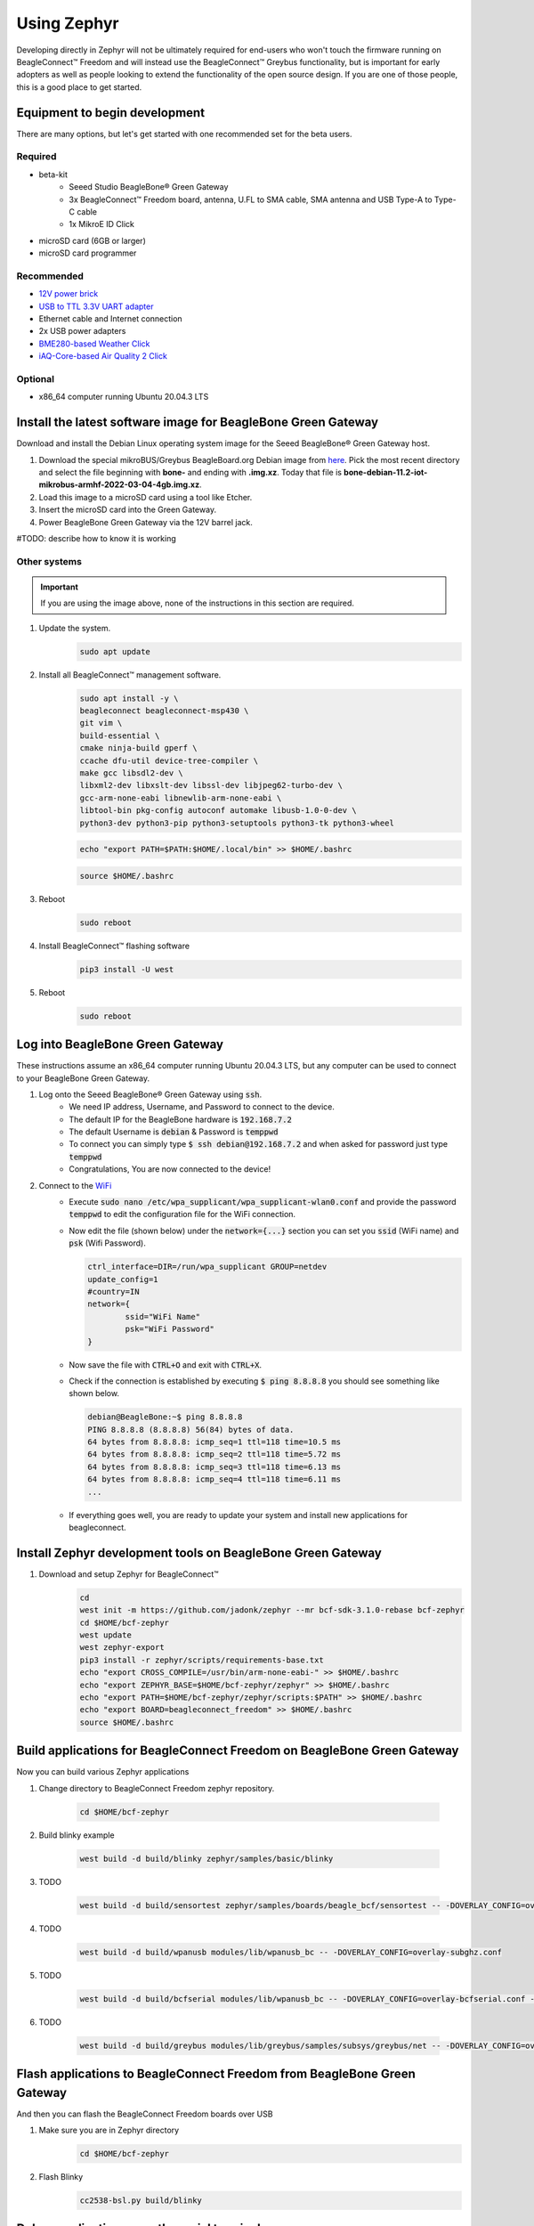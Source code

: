 .. _beagleconnect-freedom-using-zephyr:

Using Zephyr
############

Developing directly in Zephyr will not be ultimately required for end-users 
who won't touch the firmware running on BeagleConnect™ Freedom and will instead
use the BeagleConnect™ Greybus functionality, but is important for early 
adopters as well as people looking to extend the functionality of the open 
source design. If you are one of those people, this is a good place to get 
started.

Equipment to begin development
==============================

There are many options, but let's get started with one recommended set for the beta users.

Required
--------

* beta-kit
    * Seeed Studio BeagleBone® Green Gateway

    * 3x BeagleConnect™ Freedom board, antenna, U.FL to SMA cable, SMA antenna and USB Type-A to Type-C cable

    * 1x MikroE ID Click

* microSD card (6GB or larger)

* microSD card programmer

Recommended
-----------

* `12V power brick <https://smile.amazon.com/TMEZON-Power-Adapter-Supply-2-1mm/dp/B00Q2E5IXW>`_

* `USB to TTL 3.3V UART adapter <https://smile.amazon.com/Converter-Terminated-Galileo-BeagleBone-Minnowboard/dp/B06ZYPLFNB>`_

* Ethernet cable and Internet connection

* 2x USB power adapters

* `BME280-based Weather Click <https://www.mikroe.com/weather-click>`_

* `iAQ-Core-based Air Quality 2 Click <https://www.mikroe.com/air-quality-2-click>`_

Optional
--------

* x86_64 computer running Ubuntu 20.04.3 LTS


Install the latest software image for BeagleBone Green Gateway
==============================================================

Download and install the Debian Linux operating system image for the Seeed 
BeagleBone® Green Gateway host.

#. Download the special mikroBUS/Greybus BeagleBoard.org Debian image from 
   `here <https://rcn-ee.net/rootfs/debian-mikrobus-armhf/>`_. Pick the most 
   recent directory and select the file beginning with **bone-** and ending with 
   **.img.xz**. Today that file is 
   **bone-debian-11.2-iot-mikrobus-armhf-2022-03-04-4gb.img.xz**.

#. Load this image to a microSD card using a tool like Etcher.

#. Insert the microSD card into the Green Gateway.

#. Power BeagleBone Green Gateway via the 12V barrel jack.

#TODO: describe how to know it is working

Other systems
-------------

.. important::

    If you are using the image above, none of the instructions in this section are required.

#. Update the system.
    .. code-block:: bash
        
        sudo apt update

#. Install all BeagleConnect™ management software.
    .. code-block:: bash

        sudo apt install -y \
        beagleconnect beagleconnect-msp430 \
        git vim \
        build-essential \
        cmake ninja-build gperf \
        ccache dfu-util device-tree-compiler \
        make gcc libsdl2-dev \
        libxml2-dev libxslt-dev libssl-dev libjpeg62-turbo-dev \
        gcc-arm-none-eabi libnewlib-arm-none-eabi \
        libtool-bin pkg-config autoconf automake libusb-1.0-0-dev \
        python3-dev python3-pip python3-setuptools python3-tk python3-wheel

    .. code-block:: bash

        echo "export PATH=$PATH:$HOME/.local/bin" >> $HOME/.bashrc

    .. code-block:: bash

        source $HOME/.bashrc

#. Reboot
    .. code-block:: bash

        sudo reboot

#. Install BeagleConnect™ flashing software
    .. code-block:: bash

        pip3 install -U west

#. Reboot
    .. code-block:: bash

        sudo reboot


Log into BeagleBone Green Gateway
=================================

These instructions assume an x86_64 computer running Ubuntu 20.04.3 LTS, but any
computer can be used to connect to your BeagleBone Green Gateway.

#. Log onto the Seeed BeagleBone® Green Gateway using :code:`ssh`.
    * We need IP address, Username, and Password to connect to the device.
    * The default IP for the BeagleBone hardware is :code:`192.168.7.2`
    * The default Username is :code:`debian` & Password is :code:`temppwd`
    * To connect you can simply type :code:`$ ssh debian@192.168.7.2` and when 
      asked for password just type :code:`temppwd`
    * Congratulations, You are now connected to the device!
#. Connect to the `WiFi <https://forum.beagleboard.org/t/debian-11-x-bullseye-monthly-snapshots/31280>`_
    * Execute :code:`sudo nano /etc/wpa_supplicant/wpa_supplicant-wlan0.conf` 
      and provide the password :code:`temppwd` to edit the configuration file 
      for the WiFi connection.
    * Now edit the file (shown below) under the :code:`network={...}`
      section you can set you :code:`ssid` (WiFi name) and :code:`psk` (Wifi 
      Password).

      .. code-block::

        ctrl_interface=DIR=/run/wpa_supplicant GROUP=netdev
        update_config=1
        #country=IN
        network={
                ssid="WiFi Name"
                psk="WiFi Password"
        }

    * Now save the file with :code:`CTRL+O` and exit with :code:`CTRL+X`.
    * Check if the connection is established by executing :code:`$ ping 8.8.8.8`
      you should see something like shown below.

      .. code-block:: bash

        debian@BeagleBone:~$ ping 8.8.8.8
        PING 8.8.8.8 (8.8.8.8) 56(84) bytes of data.
        64 bytes from 8.8.8.8: icmp_seq=1 ttl=118 time=10.5 ms
        64 bytes from 8.8.8.8: icmp_seq=2 ttl=118 time=5.72 ms
        64 bytes from 8.8.8.8: icmp_seq=3 ttl=118 time=6.13 ms
        64 bytes from 8.8.8.8: icmp_seq=4 ttl=118 time=6.11 ms
        ...

    * If everything goes well, you are ready to update your system and install 
      new applications for beagleconnect.

.. note:

    If you are facing some issue during boot then you can try debugging the 
    boot session with a USB to serial interface cable such as those made by FTDI 
    plugged into J10 with the black wire of the FTDI cable toward the Ethernet 
    connector. Application like tio/minicom/putty can be used to make the connection 
    establishment procedure easy. 

.. note:

   #TODO#: Simplify and elaborate on this section, add boot session debugging walkthrough

Install Zephyr development tools on BeagleBone Green Gateway
============================================================

#. Download and setup Zephyr for BeagleConnect™
    .. code-block:: bash
        
        cd
        west init -m https://github.com/jadonk/zephyr --mr bcf-sdk-3.1.0-rebase bcf-zephyr
        cd $HOME/bcf-zephyr
        west update
        west zephyr-export
        pip3 install -r zephyr/scripts/requirements-base.txt
        echo "export CROSS_COMPILE=/usr/bin/arm-none-eabi-" >> $HOME/.bashrc
        echo "export ZEPHYR_BASE=$HOME/bcf-zephyr/zephyr" >> $HOME/.bashrc
        echo "export PATH=$HOME/bcf-zephyr/zephyr/scripts:$PATH" >> $HOME/.bashrc
        echo "export BOARD=beagleconnect_freedom" >> $HOME/.bashrc
        source $HOME/.bashrc
    
Build applications for BeagleConnect Freedom on BeagleBone Green Gateway
========================================================================

Now you can build various Zephyr applications

#. Change directory to BeagleConnect Freedom zephyr repository.

    .. code-block:: bash

        cd $HOME/bcf-zephyr
        
#. Build blinky example

    .. code-block:: bash

        west build -d build/blinky zephyr/samples/basic/blinky

#. TODO

    .. code-block:: bash

        west build -d build/sensortest zephyr/samples/boards/beagle_bcf/sensortest -- -DOVERLAY_CONFIG=overlay-subghz.conf

#. TODO

    .. code-block:: bash

        west build -d build/wpanusb modules/lib/wpanusb_bc -- -DOVERLAY_CONFIG=overlay-subghz.conf

#. TODO

    .. code-block:: bash

        west build -d build/bcfserial modules/lib/wpanusb_bc -- -DOVERLAY_CONFIG=overlay-bcfserial.conf -DDTC_OVERLAY_FILE=bcfserial.overlay

#. TODO

    .. code-block:: bash

        west build -d build/greybus modules/lib/greybus/samples/subsys/greybus/net -- -DOVERLAY_CONFIG=overlay-802154-subg.conf


Flash applications to BeagleConnect Freedom from BeagleBone Green Gateway
=========================================================================

And then you can flash the BeagleConnect Freedom boards over USB

#. Make sure you are in Zephyr directory
    .. code-block:: bash

        cd $HOME/bcf-zephyr

#. Flash Blinky
    .. code-block:: bash

        cc2538-bsl.py build/blinky

Debug applications over the serial terminal
===========================================

#TODO#
